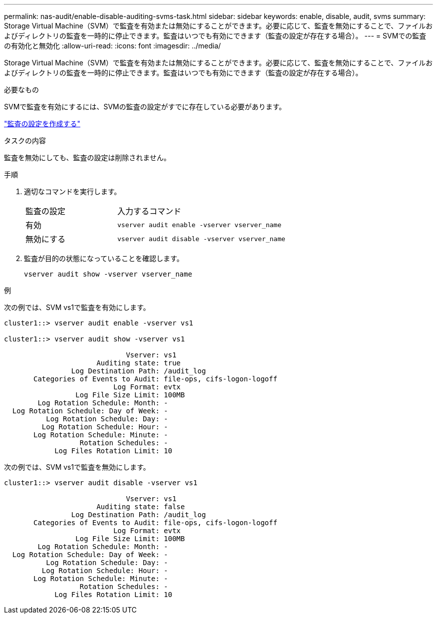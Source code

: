 ---
permalink: nas-audit/enable-disable-auditing-svms-task.html 
sidebar: sidebar 
keywords: enable, disable, audit, svms 
summary: Storage Virtual Machine（SVM）で監査を有効または無効にすることができます。必要に応じて、監査を無効にすることで、ファイルおよびディレクトリの監査を一時的に停止できます。監査はいつでも有効にできます（監査の設定が存在する場合）。 
---
= SVMでの監査の有効化と無効化
:allow-uri-read: 
:icons: font
:imagesdir: ../media/


[role="lead"]
Storage Virtual Machine（SVM）で監査を有効または無効にすることができます。必要に応じて、監査を無効にすることで、ファイルおよびディレクトリの監査を一時的に停止できます。監査はいつでも有効にできます（監査の設定が存在する場合）。

.必要なもの
SVMで監査を有効にするには、SVMの監査の設定がすでに存在している必要があります。

link:create-auditing-config-task.html["監査の設定を作成する"]

.タスクの内容
監査を無効にしても、監査の設定は削除されません。

.手順
. 適切なコマンドを実行します。
+
[cols="35,65"]
|===


| 監査の設定 | 入力するコマンド 


 a| 
有効
 a| 
`vserver audit enable -vserver vserver_name`



 a| 
無効にする
 a| 
`vserver audit disable -vserver vserver_name`

|===
. 監査が目的の状態になっていることを確認します。
+
`vserver audit show -vserver vserver_name`



.例
次の例では、SVM vs1で監査を有効にします。

[listing]
----
cluster1::> vserver audit enable -vserver vs1

cluster1::> vserver audit show -vserver vs1

                             Vserver: vs1
                      Auditing state: true
                Log Destination Path: /audit_log
       Categories of Events to Audit: file-ops, cifs-logon-logoff
                          Log Format: evtx
                 Log File Size Limit: 100MB
        Log Rotation Schedule: Month: -
  Log Rotation Schedule: Day of Week: -
          Log Rotation Schedule: Day: -
         Log Rotation Schedule: Hour: -
       Log Rotation Schedule: Minute: -
                  Rotation Schedules: -
            Log Files Rotation Limit: 10
----
次の例では、SVM vs1で監査を無効にします。

[listing]
----
cluster1::> vserver audit disable -vserver vs1

                             Vserver: vs1
                      Auditing state: false
                Log Destination Path: /audit_log
       Categories of Events to Audit: file-ops, cifs-logon-logoff
                          Log Format: evtx
                 Log File Size Limit: 100MB
        Log Rotation Schedule: Month: -
  Log Rotation Schedule: Day of Week: -
          Log Rotation Schedule: Day: -
         Log Rotation Schedule: Hour: -
       Log Rotation Schedule: Minute: -
                  Rotation Schedules: -
            Log Files Rotation Limit: 10
----